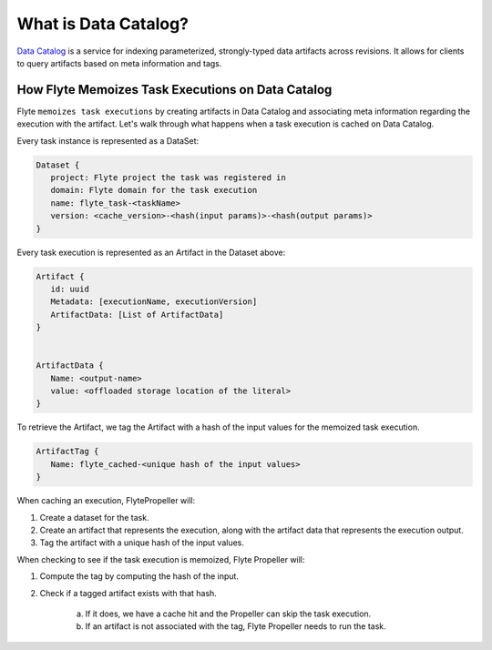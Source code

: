 .. _divedeep-catalog:

What is Data Catalog?
=====================

`Data Catalog <https://github.com/flyteorg/datacatalog>`__ is a service for indexing parameterized, strongly-typed data artifacts across revisions. It allows for clients to query artifacts based on meta information and tags.


How Flyte Memoizes Task Executions on Data Catalog
--------------------------------------------------

Flyte ``memoizes task executions`` by creating artifacts in Data Catalog and associating meta information regarding the execution with the artifact. Let's walk through what happens when a task execution is cached on Data Catalog.

Every task instance is represented as a DataSet:

.. code-block:: javascript

    Dataset {
       project: Flyte project the task was registered in
       domain: Flyte domain for the task execution
       name: flyte_task-<taskName>
       version: <cache_version>-<hash(input params)>-<hash(output params)>
    }

Every task execution is represented as an Artifact in the Dataset above:

.. code-block:: javascript

    Artifact {
       id: uuid
       Metadata: [executionName, executionVersion]
       ArtifactData: [List of ArtifactData]
    }


    ArtifactData {
       Name: <output-name>
       value: <offloaded storage location of the literal>
    }

To retrieve the Artifact, we tag the Artifact with a hash of the input values for the memoized task execution.

.. code-block:: javascript

    ArtifactTag {
       Name: flyte_cached-<unique hash of the input values>
    }

When caching an execution, FlytePropeller will:

1. Create a dataset for the task.
2. Create an artifact that represents the execution, along with the artifact data that represents the execution output.
3. Tag the artifact with a unique hash of the input values.

When checking to see if the task execution is memoized, Flyte Propeller will:

1. Compute the tag by computing the hash of the input.
2. Check if a tagged artifact exists with that hash.

    a. If it does, we have a cache hit and the Propeller can skip the task execution.
    b. If an artifact is not associated with the tag, Flyte Propeller needs to run the task.
